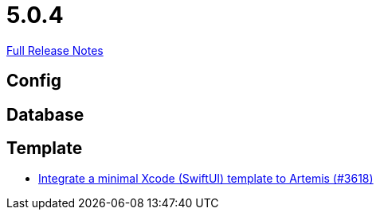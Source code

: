 // SPDX-FileCopyrightText: 2023 Artemis Changelog Contributors
//
// SPDX-License-Identifier: CC-BY-SA-4.0

= 5.0.4

link:https://github.com/ls1intum/Artemis/releases/tag/5.0.4[Full Release Notes]

== Config



== Database



== Template

* link:https://www.github.com/ls1intum/Artemis/commit/6a7b15dc49cda4477cee17cfe622f2ec352f786a/[Integrate a minimal Xcode (SwiftUI) template to Artemis (#3618)]
